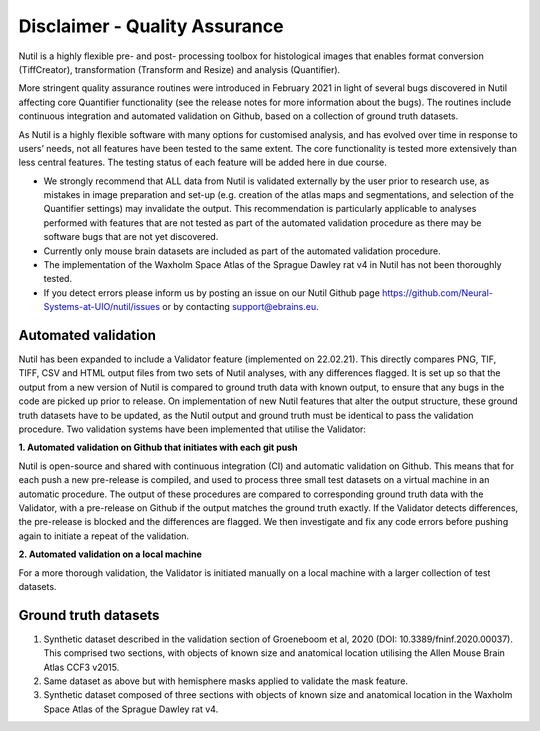 **Disclaimer - Quality Assurance**
---------------------------------

Nutil is a highly flexible pre- and post- processing toolbox for histological images that enables format conversion (TiffCreator), transformation (Transform and Resize) and analysis (Quantifier). 

More stringent quality assurance routines were introduced in February 2021 in light of several bugs discovered in Nutil affecting core Quantifier functionality (see the release notes for more information about the bugs). The routines include continuous integration and automated validation on Github, based on a collection of ground truth datasets. 

As Nutil is a highly flexible software with many options for customised analysis, and has evolved over time in response to users’ needs, not all features have been tested to the same extent. The core functionality is tested more extensively than less central features. The testing status of each feature will be added here in due course. 

* We strongly recommend that ALL data from Nutil is validated externally by the user prior to research use, as mistakes in image preparation and set-up (e.g. creation of the atlas maps and segmentations, and selection of the Quantifier settings) may invalidate the output. This recommendation is particularly applicable to analyses performed with features that are not tested as part of the automated validation procedure as there may be software bugs that are not yet discovered. 

* Currently only mouse brain datasets are included as part of the automated validation procedure. 

* The implementation of the Waxholm Space Atlas of the Sprague Dawley rat v4 in Nutil has not been thoroughly tested.  

* If you detect errors please inform us by posting an issue on our Nutil Github page https://github.com/Neural-Systems-at-UIO/nutil/issues or by contacting support@ebrains.eu.


**Automated validation**
~~~~~~~~~~~~~~~~~~~~~~

Nutil has been expanded to include a Validator feature (implemented on 22.02.21). This directly compares PNG, TIF, TIFF, CSV and HTML output files from two sets of Nutil analyses, with any differences flagged. It is set up so that the output from a new version of Nutil is compared to ground truth data with known output, to ensure that any bugs in the code are picked up prior to release. On implementation of new Nutil features that alter the output structure, these ground truth datasets have to be updated, as the Nutil output and ground truth must be identical to pass the validation procedure. Two validation systems have been implemented that utilise the Validator: 

**1.	Automated validation on Github that initiates with each git push** 

Nutil is open-source and shared with continuous integration (CI) and automatic validation on Github. This means that for each push a new pre-release is compiled, and used to process three small test datasets on a virtual machine in an automatic procedure. The output of these procedures are compared to corresponding ground truth data with the Validator, with a pre-release on Github if the output matches the ground truth exactly. If the Validator detects differences, the pre-release is blocked and the differences are flagged. We then investigate and fix any code errors before pushing again to initiate a repeat of the validation. 

**2.	Automated validation on a local machine**

For a more thorough validation, the Validator is initiated manually on a local machine with a larger collection of test datasets.

**Ground truth datasets**
~~~~~~~~~~~~~~~~~~~~~~~~~~

1. Synthetic dataset described in the validation section of Groeneboom et al, 2020 (DOI: 10.3389/fninf.2020.00037). This comprised two sections, with objects of known size and anatomical location utilising the Allen Mouse Brain Atlas CCF3 v2015. 
2. Same dataset as above but with hemisphere masks applied to validate the mask feature. 
3. Synthetic dataset composed of three sections with objects of known size and anatomical location in the Waxholm Space Atlas of the Sprague Dawley rat v4. 
